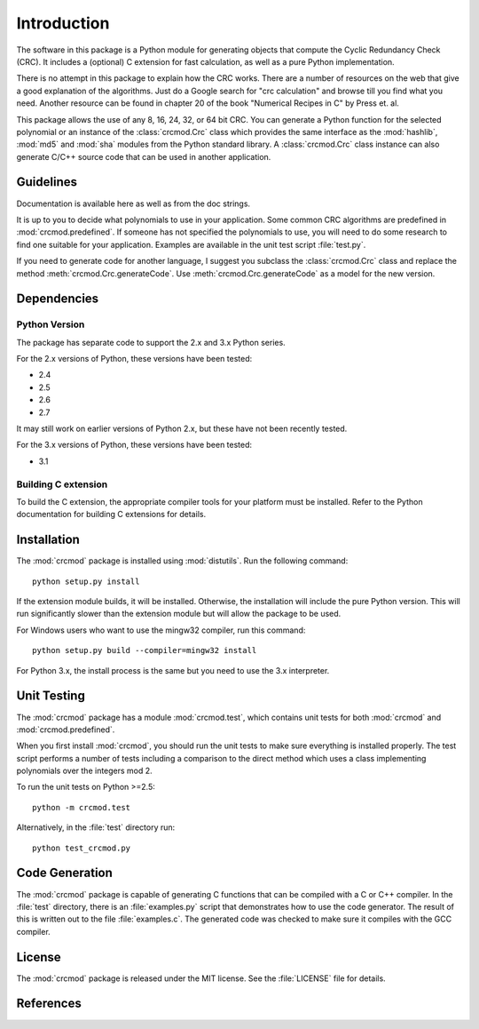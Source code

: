 
============
Introduction
============

The software in this package is a Python module for generating objects that
compute the Cyclic Redundancy Check (CRC).  It includes a (optional) C
extension for fast calculation, as well as a pure Python implementation.

There is no attempt in this package to explain how the CRC works.  There are a
number of resources on the web that give a good explanation of the algorithms.
Just do a Google search for "crc calculation" and browse till you find what you
need.  Another resource can be found in chapter 20 of the book "Numerical
Recipes in C" by Press et. al.

This package allows the use of any 8, 16, 24, 32, or 64 bit CRC.  You can
generate a Python function for the selected polynomial or an instance of the
:class:`crcmod.Crc` class which provides the same interface as the
:mod:`hashlib`, :mod:`md5` and :mod:`sha` modules from the Python standard
library.  A :class:`crcmod.Crc` class instance can also generate C/C++ source
code that can be used in another application.

----------
Guidelines
----------

Documentation is available here as well as from the doc strings.

It is up to you to decide what polynomials to use in your application.  Some
common CRC algorithms are predefined in :mod:`crcmod.predefined`.  If someone
has not specified the polynomials to use, you will need to do some research to
find one suitable for your application.  Examples are available in the unit
test script :file:`test.py`.

If you need to generate code for another language, I suggest you subclass the
:class:`crcmod.Crc` class and replace the method
:meth:`crcmod.Crc.generateCode`.  Use :meth:`crcmod.Crc.generateCode` as a
model for the new version.

------------
Dependencies
------------

Python Version
^^^^^^^^^^^^^^

The package has separate code to support the 2.x and 3.x Python series.

For the 2.x versions of Python, these versions have been tested:

* 2.4
* 2.5
* 2.6
* 2.7

It may still work on earlier versions of Python 2.x, but these have not been
recently tested.

For the 3.x versions of Python, these versions have been tested:

* 3.1

Building C extension
^^^^^^^^^^^^^^^^^^^^

To build the C extension, the appropriate compiler tools for your platform must
be installed. Refer to the Python documentation for building C extensions for
details.

------------
Installation
------------

The :mod:`crcmod` package is installed using :mod:`distutils`.
Run the following command::

   python setup.py install

If the extension module builds, it will be installed.  Otherwise, the
installation will include the pure Python version.  This will run significantly
slower than the extension module but will allow the package to be used.

For Windows users who want to use the mingw32 compiler, run this command::

    python setup.py build --compiler=mingw32 install

For Python 3.x, the install process is the same but you need to use the 3.x
interpreter.

------------
Unit Testing
------------

The :mod:`crcmod` package has a module :mod:`crcmod.test`, which contains
unit tests for both :mod:`crcmod` and :mod:`crcmod.predefined`.

When you first install :mod:`crcmod`, you should run the unit tests to make
sure everything is installed properly.  The test script performs a number of
tests including a comparison to the direct method which uses a class
implementing polynomials over the integers mod 2.

To run the unit tests on Python >=2.5::

    python -m crcmod.test

Alternatively, in the :file:`test` directory run::

    python test_crcmod.py

---------------
Code Generation
---------------

The :mod:`crcmod` package is capable of generating C functions that can be
compiled with a C or C++ compiler.  In the :file:`test` directory, there is an
:file:`examples.py` script that demonstrates how to use the code generator.
The result of this is written out to the file :file:`examples.c`.  The
generated code was checked to make sure it compiles with the GCC compiler.

-------
License
-------

The :mod:`crcmod` package is released under the MIT license.  See the
:file:`LICENSE` file for details.

----------
References
----------

.. seealso::

   :func:`binascii.crc32` function from the :mod:`binascii` module
      CRC-32 implementation
   
   :func:`zlib.crc32` function from the :mod:`zlib` module
      CRC-32 implementation

   Module :mod:`hashlib`
      Secure hash and message digest algorithms.

   Module :mod:`md5`
      RSA's MD5 message digest algorithm.

   Module :mod:`sha`
      NIST's secure hash algorithm, SHA.

   Module :mod:`hmac`
      Keyed-hashing for message authentication.
